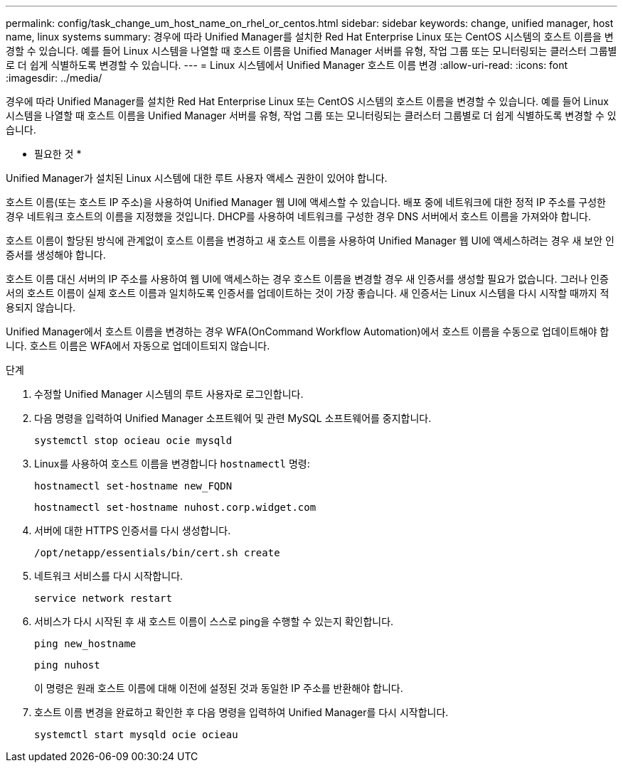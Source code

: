 ---
permalink: config/task_change_um_host_name_on_rhel_or_centos.html 
sidebar: sidebar 
keywords: change, unified manager, host name, linux systems 
summary: 경우에 따라 Unified Manager를 설치한 Red Hat Enterprise Linux 또는 CentOS 시스템의 호스트 이름을 변경할 수 있습니다. 예를 들어 Linux 시스템을 나열할 때 호스트 이름을 Unified Manager 서버를 유형, 작업 그룹 또는 모니터링되는 클러스터 그룹별로 더 쉽게 식별하도록 변경할 수 있습니다. 
---
= Linux 시스템에서 Unified Manager 호스트 이름 변경
:allow-uri-read: 
:icons: font
:imagesdir: ../media/


[role="lead"]
경우에 따라 Unified Manager를 설치한 Red Hat Enterprise Linux 또는 CentOS 시스템의 호스트 이름을 변경할 수 있습니다. 예를 들어 Linux 시스템을 나열할 때 호스트 이름을 Unified Manager 서버를 유형, 작업 그룹 또는 모니터링되는 클러스터 그룹별로 더 쉽게 식별하도록 변경할 수 있습니다.

* 필요한 것 *

Unified Manager가 설치된 Linux 시스템에 대한 루트 사용자 액세스 권한이 있어야 합니다.

호스트 이름(또는 호스트 IP 주소)을 사용하여 Unified Manager 웹 UI에 액세스할 수 있습니다. 배포 중에 네트워크에 대한 정적 IP 주소를 구성한 경우 네트워크 호스트의 이름을 지정했을 것입니다. DHCP를 사용하여 네트워크를 구성한 경우 DNS 서버에서 호스트 이름을 가져와야 합니다.

호스트 이름이 할당된 방식에 관계없이 호스트 이름을 변경하고 새 호스트 이름을 사용하여 Unified Manager 웹 UI에 액세스하려는 경우 새 보안 인증서를 생성해야 합니다.

호스트 이름 대신 서버의 IP 주소를 사용하여 웹 UI에 액세스하는 경우 호스트 이름을 변경할 경우 새 인증서를 생성할 필요가 없습니다. 그러나 인증서의 호스트 이름이 실제 호스트 이름과 일치하도록 인증서를 업데이트하는 것이 가장 좋습니다. 새 인증서는 Linux 시스템을 다시 시작할 때까지 적용되지 않습니다.

Unified Manager에서 호스트 이름을 변경하는 경우 WFA(OnCommand Workflow Automation)에서 호스트 이름을 수동으로 업데이트해야 합니다. 호스트 이름은 WFA에서 자동으로 업데이트되지 않습니다.

.단계
. 수정할 Unified Manager 시스템의 루트 사용자로 로그인합니다.
. 다음 명령을 입력하여 Unified Manager 소프트웨어 및 관련 MySQL 소프트웨어를 중지합니다.
+
`systemctl stop ocieau ocie mysqld`

. Linux를 사용하여 호스트 이름을 변경합니다 `hostnamectl` 명령:
+
`hostnamectl set-hostname new_FQDN`

+
`hostnamectl set-hostname nuhost.corp.widget.com`

. 서버에 대한 HTTPS 인증서를 다시 생성합니다.
+
`/opt/netapp/essentials/bin/cert.sh create`

. 네트워크 서비스를 다시 시작합니다.
+
`service network restart`

. 서비스가 다시 시작된 후 새 호스트 이름이 스스로 ping을 수행할 수 있는지 확인합니다.
+
`ping new_hostname`

+
`ping nuhost`

+
이 명령은 원래 호스트 이름에 대해 이전에 설정된 것과 동일한 IP 주소를 반환해야 합니다.

. 호스트 이름 변경을 완료하고 확인한 후 다음 명령을 입력하여 Unified Manager를 다시 시작합니다.
+
`systemctl start mysqld ocie ocieau`


